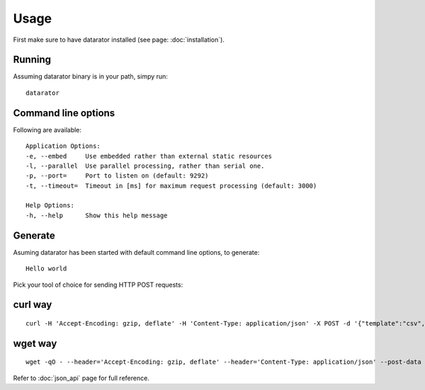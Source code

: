Usage
=====

First make sure to have datarator installed (see page: :doc:`installation`).

Running
-------

Assuming datarator binary is in your path, simpy run::

    datarator

Command line options
--------------------

Following are available::

    Application Options:
    -e, --embed     Use embedded rather than external static resources
    -l, --parallel  Use parallel processing, rather than serial one.
    -p, --port=     Port to listen on (default: 9292)
    -t, --timeout=  Timeout in [ms] for maximum request processing (default: 3000)

    Help Options:
    -h, --help      Show this help message

Generate
--------

Asuming datarator has been started with default command line options, to generate::

    Hello world

Pick your tool of choice for sending HTTP POST requests:

curl way
--------
::

    curl -H 'Accept-Encoding: gzip, deflate' -H 'Content-Type: application/json' -X POST -d '{"template":"csv","count":1,"columns":[{"name":"greeting","type":"const", "payload":{"value":"Hello world!"}}]}' http://127.0.0.1:9292/api/schemas/say_hello

wget way
--------
::

    wget -qO - --header='Accept-Encoding: gzip, deflate' --header='Content-Type: application/json' --post-data '{"template":"csv","count":1,"columns":[{"name":"greeting","type":"const", "payload":{"value":"Hello world!"}}]}' http://127.0.0.1:9292/api/schemas/say_hello

Refer to :doc:`json_api` page for full reference.

